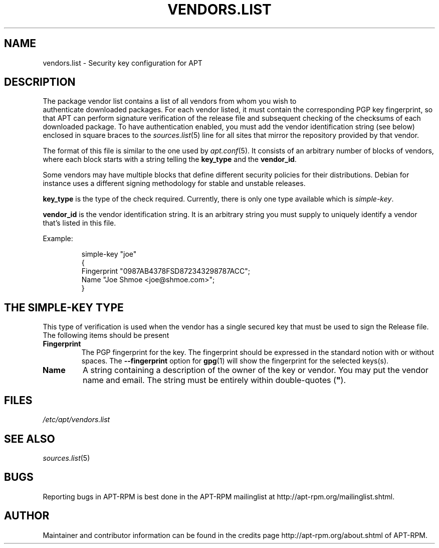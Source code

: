.TH "VENDORS.LIST" 5 "14 Jun 2006" "APT-RPM" "vendors.list"
.SH NAME
vendors.list - Security key configuration for APT

.SH "DESCRIPTION"
The package vendor list contains a list of all vendors from whom you wish to
 authenticate  downloaded  packages.  For each vendor listed, it must contain
the corresponding PGP key fingerprint, so that  APT  can  perform  signature
verification  of the release file and subsequent checking of the checksums
of each  downloaded  package.  To have authentication enabled, you must add
the vendor identification string  (see  below) enclosed in square braces to
the \fIsources.list\fR(5) line for all sites that mirror the repository
provided by that vendor.
.LP
The format of this file is similar  to  the  one  used  by \fIapt.conf\fR(5).
It consists of an arbitrary number of blocks of vendors, where each block
starts with a string telling the \fBkey_type\fR and the \fBvendor_id\fR.
.LP
Some vendors may have multiple blocks that define different security
policies for their distributions.  Debian for instance uses a different
signing methodology for stable and unstable releases.
.LP
\fBkey_type\fR is the type of the check required.  Currently, there is only
one type available which is \fIsimple-key\fR.
.LP
\fBvendor_id\fR is the vendor identification string.  It is an arbitrary
string you must supply to uniquely identify a vendor that's listed in this
file.
.LP
Example:
.IP
.nf
simple-key "joe"
{
   Fingerprint "0987AB4378FSD872343298787ACC";
   Name "Joe Shmoe <joe@shmoe.com>";
}
.fi

.SH "THE SIMPLE-KEY TYPE"
This type of verification is used when the vendor has a single secured key
that must be used to sign the Release file.  The following items should be
present

.TP
\fBFingerprint\fR
The PGP fingerprint for the key.  The fingerprint should be expressed in the
standard notion with or without spaces.  The \fB--fingerprint\fR option for
\fBgpg\fR(1) will show the fingerprint for the selected keys(s).

.TP
\fBName\fR
A string containing a description of the owner of the  key  or vendor.   You
may put the vendor name and email.  The string must be entirely within
double-quotes (\fB"\fR).

.SH "FILES"
\fI/etc/apt/vendors.list\fR

.SH "SEE ALSO"
\fIsources.list\fR(5)

.SH "BUGS"
Reporting bugs in APT-RPM is best done in the APT-RPM mailinglist at
http://apt-rpm.org/mailinglist.shtml.

.SH "AUTHOR"
Maintainer and contributor information can be found in the credits page
http://apt-rpm.org/about.shtml of APT-RPM.
